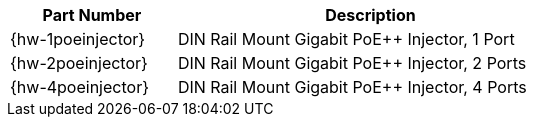 [table.withborders,width="65%",cols="30%,70%",options="header",]
|===
|Part Number |Description
|{hw-1poeinjector} |DIN Rail Mount Gigabit PoE{plus}{plus} Injector, 1 Port
|{hw-2poeinjector} |DIN Rail Mount Gigabit PoE{plus}{plus} Injector, 2 Ports
|{hw-4poeinjector} |DIN Rail Mount Gigabit PoE{plus}{plus} Injector, 4 Ports
|===
